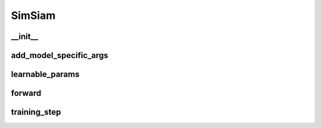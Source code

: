 SimSiam
=======


__init__
~~~~~~~~
.. automethod:: solo.methods.simsiam.SimSiam.__init__
   :noindex:


add_model_specific_args
~~~~~~~~~~~~~~~~~~~~~~~
.. automethod:: solo.methods.simsiam.SimSiam.add_model_specific_args
   :noindex:


learnable_params
~~~~~~~~~~~~~~~~
.. automethod:: solo.methods.simsiam.SimSiam.learnable_params
   :noindex:

forward
~~~~~~~
.. automethod:: solo.methods.simsiam.SimSiam.forward
   :noindex:


training_step
~~~~~~~~~~~~~
.. automethod:: solo.methods.simsiam.SimSiam.training_step
   :noindex:

